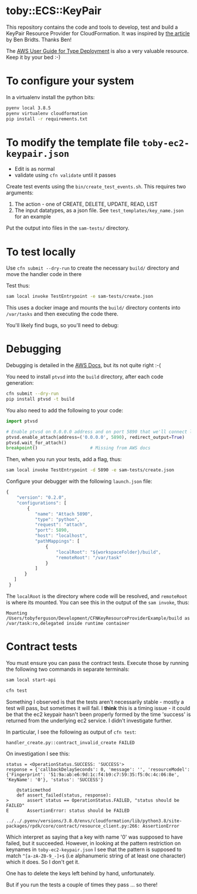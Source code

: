 * toby::ECS::KeyPair
This repository contains the code and tools to develop, test and build a KeyPair Resource Provider for CloudFormation. It was inspired by [[https://www.cloudar.be/awsblog/writing-an-aws-cloudformation-resource-provider-in-python-step-by-step/][the article]] by Ben Bridts. Thanks Ben!

The [[https://docs.aws.amazon.com/cloudformation-cli/latest/userguide/resource-type-develop.html][AWS User Guide for Type Deployment]] is also a very valuable resource. Keep it by your bed :-)

* To configure your system
In a virtualenv install the python bits:
#+BEGIN_SRC sh
pyenv local 3.8.5
pyenv virtualenv cloudformation
pip install -r requirements.txt
#+END_SRC

* To modify the template file ~toby-ec2-keypair.json~
+ Edit is as normal
+ validate using ~cfn validate~ until it passes

Create test events using the ~bin/create_test_events.sh~. This requires two arguments:
1. The action - one of CREATE, DELETE, UPDATE, READ, LIST
2. The input datatypes, as a json file. See ~test_templates/key_name.json~ for an example

Put the output into files in the ~sam-tests/~ directory.
* To test locally
Use ~cfn submit --dry-run~ to create the necessary ~build/~ directory and move the handler code in there

Test thus:
#+BEGIN_SRC sh
sam local invoke TestEntrypoint -e sam-tests/create.json
#+END_SRC

This uses a docker image and mounts the ~build/~ directory contents into ~/var/tasks~ and then executing the code there.

You'll likely find bugs, so you'll need to debug:

* Debugging
Debugging is detailed in the [[https://docs.aws.amazon.com/serverless-application-model/latest/developerguide/serverless-sam-cli-using-debugging-python.html][AWS Docs]], but its not quite right :-(

You need to install ~ptvsd~ into the ~build~ directory, after each code generation:
#+BEGIN_SRC sh
cfn submit --dry-run
pip install ptvsd -t build
#+END_SRC

You also need to add the following to your code:
#+BEGIN_SRC python
  import ptvsd

  # Enable ptvsd on 0.0.0.0 address and on port 5890 that we'll connect later with our IDE
  ptvsd.enable_attach(address=('0.0.0.0', 5890), redirect_output=True)
  ptvsd.wait_for_attach()
  breakpoint()                    # Missing from AWS docs
#+END_SRC

Then, when you run your tests, add a flag, thus:
#+BEGIN_SRC sh
sam local invoke TestEntrypoint -d 5890 -e sam-tests/create.json
#+END_SRC

Configure your debugger with the following ~launch.json~ file:
#+BEGIN_SRC javascript
{
    "version": "0.2.0",
    "configurations": [
        {
           "name": "Attach 5890",
           "type": "python",
           "request": "attach",
           "port": 5890,
           "host": "localhost",
           "pathMappings": [
               {
                   "localRoot": "${workspaceFolder}/build",
                   "remoteRoot": "/var/task"
               }
           ]
       }
   ]
 }
#+END_SRC
The ~localRoot~ is the directory where code will be resolved, and ~remoteRoot~ is where its mounted. You can see this in the output of the ~sam invoke~, thus:
#+BEGIN_EXAMPLE
Mounting /Users/tobyferguson/Development/CFNKeyResourceProviderExample/build as /var/task:ro,delegated inside runtime container
#+END_EXAMPLE

* Contract tests
You must ensure you can pass the contract tests. Execute those by running the following two commands in separate terminals:
#+BEGIN_SRC sh
sam local start-api
#+END_SRC

#+BEGIN_SRC sh
cfn test
#+END_SRC

Something I observed is that the tests aren't necessarily stable - mostly a test will pass, but sometimes it will fail. I *think* this is a timing issue - it could be that the ec2 keypair hasn't been properly formed by the time 'success' is returned from the underlying ec2 service. I didn't investigate further. 

In particular, I see the following as output of ~cfn test~:
#+BEGIN_EXAMPLE
handler_create.py::contract_invalid_create FAILED   
#+END_EXAMPLE

On investigation I see this:
#+BEGIN_EXAMPLE
status = <OperationStatus.SUCCESS: 'SUCCESS'>
response = {'callbackDelaySeconds': 0, 'message': '', 'resourceModel': {'Fingerprint': '51:9a:ab:e6:9d:1c:f4:b9:c7:59:35:f5:0c:4c:06:8e', 'KeyName': '0'}, 'status': 'SUCCESS'}

    @staticmethod
    def assert_failed(status, response):
>       assert status == OperationStatus.FAILED, "status should be FAILED"
E       AssertionError: status should be FAILED

../../.pyenv/versions/3.8.0/envs/cloudformation/lib/python3.8/site-packages/rpdk/core/contract/resource_client.py:266: AssertionError
#+END_EXAMPLE
Which interpret as saying that a key with name '0' was supposed to have failed, but it succeeded. However, in looking at the pattern restriction on keynames in ~toby-ec2-keypair.json~ I see that the pattern is supposed to match ~^[a-zA-Z0-9_-]+$~ (i.e alphanumeric string of at least one character) which it does. So I don't get it. 

One has to delete the keys left behind by hand, unfortunately. 

But if you run the tests a couple of times they pass ... so there!
